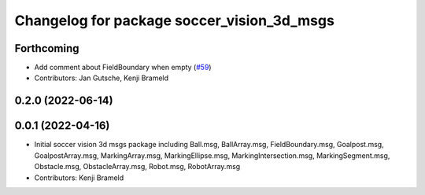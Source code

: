 ^^^^^^^^^^^^^^^^^^^^^^^^^^^^^^^^^^^^^^^^^^^
Changelog for package soccer_vision_3d_msgs
^^^^^^^^^^^^^^^^^^^^^^^^^^^^^^^^^^^^^^^^^^^

Forthcoming
-----------
* Add comment about FieldBoundary when empty (`#59 <https://github.com/ros-sports/soccer_interfaces/issues/59>`_)
* Contributors: Jan Gutsche, Kenji Brameld

0.2.0 (2022-06-14)
------------------

0.0.1 (2022-04-16)
------------------
* Initial soccer vision 3d msgs package including Ball.msg, BallArray.msg, FieldBoundary.msg, Goalpost.msg, GoalpostArray.msg, MarkingArray.msg, MarkingEllipse.msg, MarkingIntersection.msg, MarkingSegment.msg, Obstacle.msg, ObstacleArray.msg, Robot.msg, RobotArray.msg
* Contributors: Kenji Brameld
